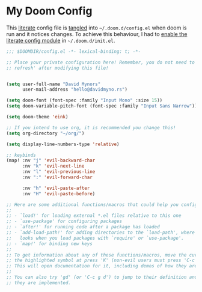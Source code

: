 * My Doom Config
    This [[https://en.wikipedia.org/wiki/Literate_programming][literate]] config file is [[https://orgmode.org/manual/Extracting-source-code.html][tangled]] into =~/.doom.d/config.el= when doom is
    run and it notices changes. To achieve this behaviour, I had to [[https://github.com/idmyn/dotfiles/commit/42ea6a64575565c1e9c9807e359d80161ab8fb91][enable the
    literate config module]] in =~/.doom.d/init.el=.

#+BEGIN_SRC emacs-lisp
  ;;; $DOOMDIR/config.el -*- lexical-binding: t; -*-

  ;; Place your private configuration here! Remember, you do not need to run 'doom
  ;; refresh' after modifying this file!


  (setq user-full-name "David Mynors"
        user-mail-address "hello@davidmyno.rs")

  (setq doom-font (font-spec :family "Input Mono" :size 15))
  (setq doom-variable-pitch-font (font-spec :family "Input Sans Narrow"))

  (setq doom-theme 'eink)

  ;; If you intend to use org, it is recommended you change this!
  (setq org-directory "~/org/")

  (setq display-line-numbers-type 'relative)

  ;; keybinds
  (map! :nv "j" 'evil-backward-char
        :nv "k" 'evil-next-line
        :nv "l" 'evil-previous-line
        :nv ":" 'evil-forward-char

        :nv "h" 'evil-paste-after
        :nv "H" 'evil-paste-before)

  ;; Here are some additional functions/macros that could help you configure Doom:
  ;;
  ;; - `load!' for loading external *.el files relative to this one
  ;; - `use-package' for configuring packages
  ;; - `after!' for running code after a package has loaded
  ;; - `add-load-path!' for adding directories to the `load-path', where Emacs
  ;;   looks when you load packages with `require' or `use-package'.
  ;; - `map!' for binding new keys
  ;;
  ;; To get information about any of these functions/macros, move the cursor over
  ;; the highlighted symbol at press 'K' (non-evil users must press 'C-c g k').
  ;; This will open documentation for it, including demos of how they are used.
  ;;
  ;; You can also try 'gd' (or 'C-c g d') to jump to their definition and see how
  ;; they are implemented.
#+END_SRC
